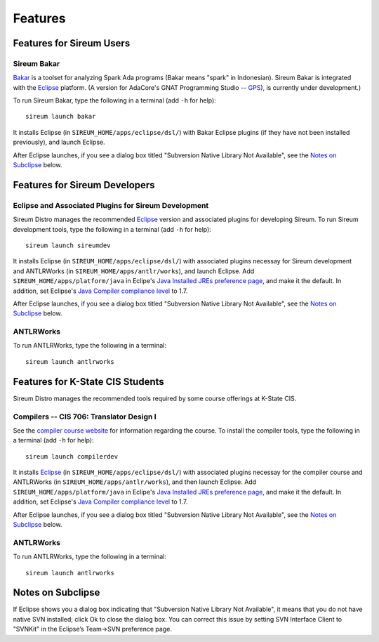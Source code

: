 .. _sec-features:

Features
########


Features for Sireum Users
*************************

.. _subsec-bakar-feature:

Sireum Bakar
============

Bakar_ is a toolset for analyzing Spark Ada programs 
(Bakar means "spark" in Indonesian).
Sireum Bakar is integrated with the Eclipse_ platform. 
(A version for AdaCore's GNAT Programming Studio -- GPS_), is currently under 
development.)

.. _Bakar: http://sireum.org/bakar/
.. _Eclipse: http://eclipse.org
.. _GPS: http://www.adacore.com/gnatpro/toolsuite/gps

To run Sireum Bakar, type the following in a terminal (add ``-h`` for help)::

    sireum launch bakar

It installs Eclipse (in ``SIREUM_HOME/apps/eclipse/dsl/``) 
with Bakar Eclipse plugins (if they have not been installed previously), and 
launch Eclipse.

After Eclipse launches, if you see a dialog box titled "Subversion 
Native Library Not Available", see the `Notes on Subclipse`_ below.


Features for Sireum Developers
******************************


Eclipse and Associated Plugins for Sireum Development
=====================================================

Sireum Distro manages the recommended Eclipse_ version and 
associated plugins for developing Sireum. 
To run Sireum development tools, type the following in a terminal
(add ``-h`` for help)::

    sireum launch sireumdev

It installs Eclipse (in ``SIREUM_HOME/apps/eclipse/dsl/``) with associated 
plugins necessay for Sireum development and ANTLRWorks 
(in ``SIREUM_HOME/apps/antlr/works``), and launch Eclipse.
Add ``SIREUM_HOME/apps/platform/java`` in Eclipe's 
`Java Installed JREs preference page <http://help.eclipse.org/juno/index.jsp?topic=%2Forg.eclipse.jdt.doc.user%2Freference%2Fpreferences%2Fjava%2Fdebug%2Fref-installed_jres.htm>`_,
and make it the default. In addition, set Eclipse's `Java Compiler compliance level <http://help.eclipse.org/juno/index.jsp?topic=%2Forg.eclipse.jdt.doc.user%2Freference%2Fpreferences%2Fjava%2Fbuildpath%2Fref-preferences-user-libraries.htm>`_ to 1.7.

After Eclipse launches, if you see a dialog box titled "Subversion 
Native Library Not Available", see the `Notes on Subclipse`_ below.


ANTLRWorks
==========

To run ANTLRWorks, type the following in a terminal::

    sireum launch antlrworks


Features for K-State CIS Students
*********************************

Sireum Distro manages the recommended tools required by some course offerings at 
K-State CIS.


Compilers -- CIS 706: Translator Design I
=========================================

See the `compiler course website <http://compilers.santoslab.org>`_ 
for information regarding the course.
To install the compiler tools, type the following in a terminal 
(add ``-h`` for help)::

    sireum launch compilerdev

It installs Eclipse_ (in ``SIREUM_HOME/apps/eclipse/dsl/``) 
with associated plugins necessay for the compiler course and ANTLRWorks 
(in ``SIREUM_HOME/apps/antlr/works``), and then launch Eclipse.
Add ``SIREUM_HOME/apps/platform/java`` in Eclipe's 
`Java Installed JREs preference page <http://help.eclipse.org/juno/index.jsp?topic=%2Forg.eclipse.jdt.doc.user%2Freference%2Fpreferences%2Fjava%2Fdebug%2Fref-installed_jres.htm>`_,
and make it the default. In addition, set Eclipse's `Java Compiler compliance level <http://help.eclipse.org/juno/index.jsp?topic=%2Forg.eclipse.jdt.doc.user%2Freference%2Fpreferences%2Fjava%2Fbuildpath%2Fref-preferences-user-libraries.htm>`_ to 1.7.

After Eclipse launches, if you see a dialog box titled "Subversion 
Native Library Not Available", see the `Notes on Subclipse`_ below.


ANTLRWorks
==========

To run ANTLRWorks, type the following in a terminal::

    sireum launch antlrworks


Notes on Subclipse
******************

If Eclipse shows you a dialog box indicating that "Subversion Native 
Library Not Available", it means that you do not have native SVN 
installed; click Ok to close the dialog box. You can correct this issue by
setting SVN Interface Client to "SVNKit" in the Eclipse’s 
Team->SVN preference page.
